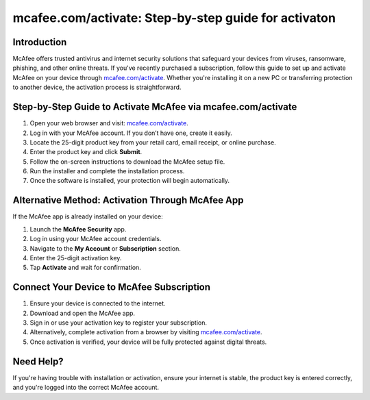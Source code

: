 mcafee.com/activate: Step-by-step guide for activaton
=======================================================================

.. meta::
   :description: Learn how to quickly download, install, and activate McAfee antivirus using your 25-digit product key at mcafee.com/activate. Step-by-step guide for PC, Mac, and mobile users.
   :msvalidate.01: 108BF3BCC1EC90CA1EBEFF8001FAEFEA

.. image:: blank.png
   :width: 350px
   :align: center
   :height: 100px

.. image:: Enter_Product_Key.png
   :width: 350px
   :align: center
   :height: 100px
   :alt: mcafee.com/activate
   :target: https://mc.redircoms.com

.. image:: blank.png
   :width: 350px
   :align: center
   :height: 100px

Introduction
------------

McAfee offers trusted antivirus and internet security solutions that safeguard your devices from viruses, ransomware, phishing, and other online threats. If you've recently purchased a subscription, follow this guide to set up and activate McAfee on your device through `mcafee.com/activate <https://mc.redircoms.com>`_. Whether you're installing it on a new PC or transferring protection to another device, the activation process is straightforward.

Step-by-Step Guide to Activate McAfee via mcafee.com/activate
--------------------------------------------------------------

1. Open your web browser and visit: `mcafee.com/activate <https://mc.redircoms.com>`_.
2. Log in with your McAfee account. If you don’t have one, create it easily.
3. Locate the 25-digit product key from your retail card, email receipt, or online purchase.
4. Enter the product key and click **Submit**.
5. Follow the on-screen instructions to download the McAfee setup file.
6. Run the installer and complete the installation process.
7. Once the software is installed, your protection will begin automatically.

Alternative Method: Activation Through McAfee App
-------------------------------------------------

If the McAfee app is already installed on your device:

1. Launch the **McAfee Security** app.
2. Log in using your McAfee account credentials.
3. Navigate to the **My Account** or **Subscription** section.
4. Enter the 25-digit activation key.
5. Tap **Activate** and wait for confirmation.

Connect Your Device to McAfee Subscription
------------------------------------------

1. Ensure your device is connected to the internet.
2. Download and open the McAfee app.
3. Sign in or use your activation key to register your subscription.
4. Alternatively, complete activation from a browser by visiting `mcafee.com/activate <https://www.mcafee.com/activate>`_.
5. Once activation is verified, your device will be fully protected against digital threats.

Need Help?
----------

If you're having trouble with installation or activation, ensure your internet is stable, the product key is entered correctly, and you're logged into the correct McAfee account.
